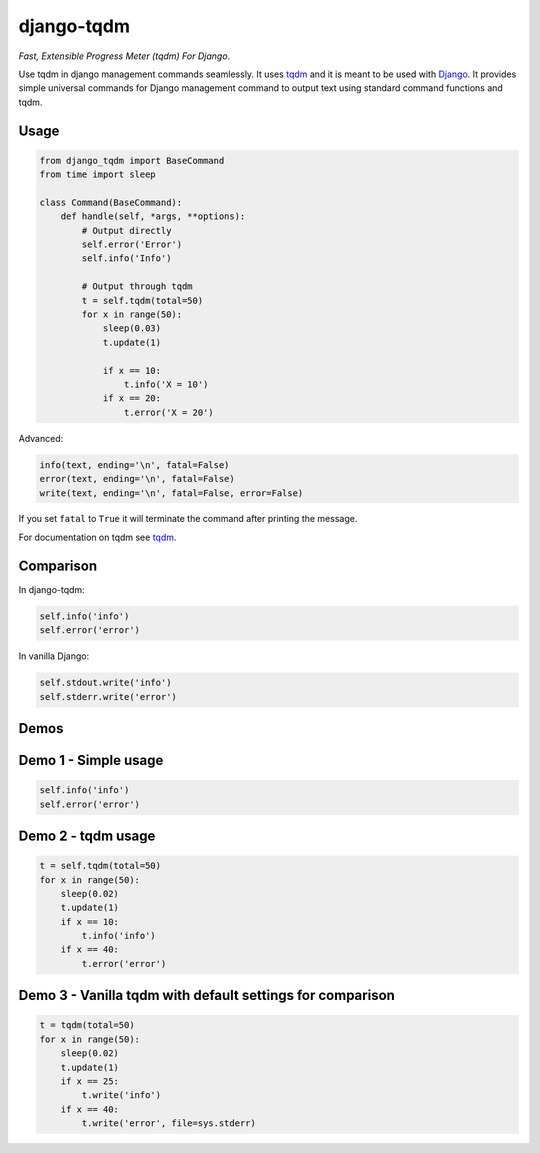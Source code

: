 django-tqdm
==============

|PyPI-Status| |PyPI-Versions| |LICENSE| |Travis| |Codecov| |Requirements|

*Fast, Extensible Progress Meter (tqdm) For Django*.

Use tqdm in django management commands seamlessly.
It uses tqdm_ and it is meant to be used with Django_.
It provides simple universal commands for Django management command to output text using standard command functions and tqdm.

Usage
-----

.. code:: python

    from django_tqdm import BaseCommand
    from time import sleep

    class Command(BaseCommand):
        def handle(self, *args, **options):
            # Output directly
            self.error('Error')
            self.info('Info')

            # Output through tqdm
            t = self.tqdm(total=50)
            for x in range(50):
                sleep(0.03)
                t.update(1)

                if x == 10:
                    t.info('X = 10')
                if x == 20:
                    t.error('X = 20')

Advanced:

.. code:: python

    info(text, ending='\n', fatal=False)
    error(text, ending='\n', fatal=False)
    write(text, ending='\n', fatal=False, error=False)

If you set ``fatal`` to ``True`` it will terminate the command after printing the message.

For documentation on tqdm see tqdm_.

Comparison
------------

In django-tqdm:

.. code:: python

    self.info('info')
    self.error('error')

In vanilla Django:

.. code:: python

    self.stdout.write('info')
    self.stderr.write('error')


Demos
------------

Demo 1 - Simple usage
------------------------

.. code:: python

    self.info('info')
    self.error('error')

|Demo1|

Demo 2 - tqdm usage
-----------------------

.. code:: python

    t = self.tqdm(total=50)
    for x in range(50):
        sleep(0.02)
        t.update(1)
        if x == 10:
            t.info('info')
        if x == 40:
            t.error('error')

|Demo2|

Demo 3 - Vanilla tqdm with default settings for comparison
------------------------------------------------------------------

.. code:: python

    t = tqdm(total=50)
    for x in range(50):
        sleep(0.02)
        t.update(1)
        if x == 25:
            t.write('info')
        if x == 40:
            t.write('error', file=sys.stderr)

|Demo3|


.. |Demo1| image:: https://asciinema.org/a/117133.png
   :target: https://asciinema.org/a/117133

.. |Demo2| image:: https://asciinema.org/a/117136.png
   :target: https://asciinema.org/a/117136

.. |Demo3| image:: https://asciinema.org/a/117137.png
   :target: https://asciinema.org/a/117137

.. |PyPI-Status| image:: https://img.shields.io/pypi/v/django-tqdm.svg
   :target: https://pypi.python.org/pypi/django-tqdm

.. |PyPI-Versions| image:: https://img.shields.io/pypi/pyversions/django-tqdm.svg
   :target: https://pypi.python.org/pypi/django-tqdm

.. |LICENSE| image:: https://img.shields.io/pypi/l/django-tqdm.svg
   :target: https://raw.githubusercontent.com/desecho/django-tqdm/master/LICENSE

.. |Travis| image:: https://travis-ci.org/desecho/django-tqdm.svg?branch=master
    :target: https://travis-ci.org/desecho/django-tqdm

.. |Codecov| image:: https://codecov.io/gh/desecho/django-tqdm/branch/master/graph/badge.svg
    :target: https://codecov.io/gh/desecho/django-tqdm

.. |Requirements| image:: https://requires.io/github/desecho/django-tqdm/requirements.svg?branch=master
     :target: https://requires.io/github/desecho/django-tqdm/requirements/?branch=master
     :alt: Requirements Status

.. _tqdm: https://github.com/tqdm/tqdm
.. _Django: https://www.djangoproject.com
